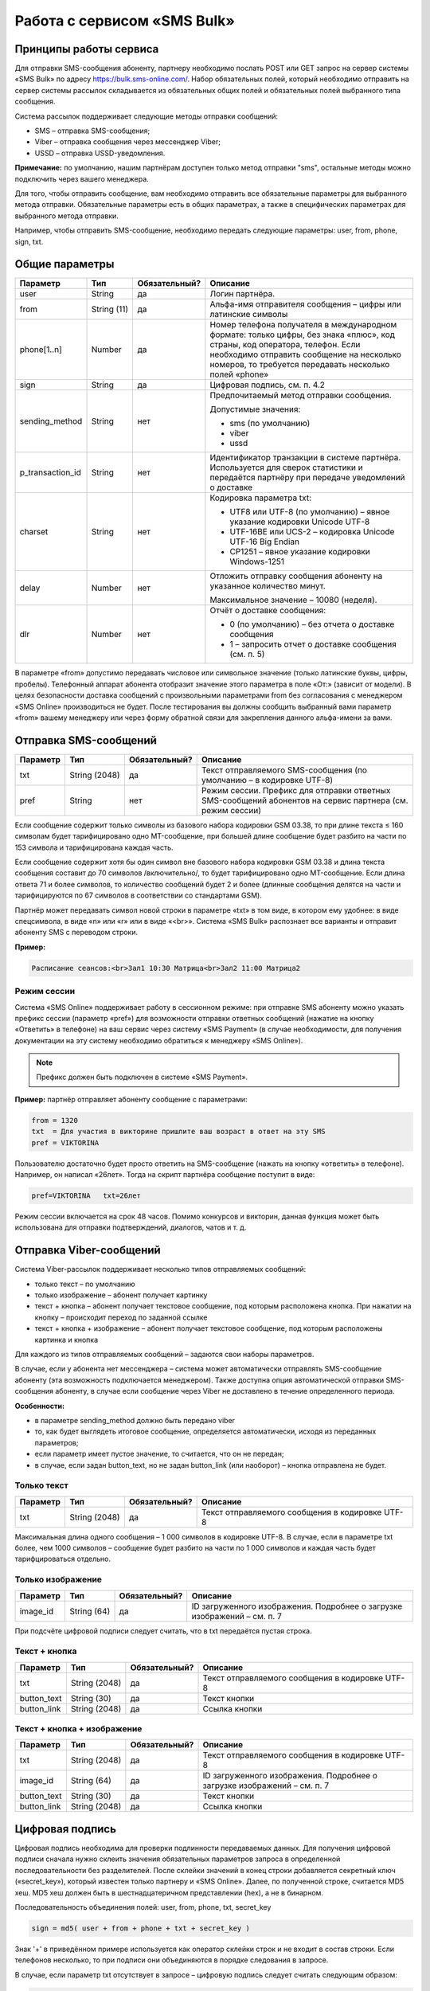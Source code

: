 Работа с сервисом «SMS Bulk»
============

.. |nbsp| unicode:: 0xA0
   :trim:


Принципы работы сервиса
---------------
Для отправки SMS-сообщения абоненту, партнеру необходимо послать POST или GET запрос на сервер системы «SMS Bulk» по адресу https://bulk.sms-online.com/.
Набор обязательных полей, который необходимо отправить на сервер системы рассылок складывается из обязательных общих полей и обязательных полей выбранного типа сообщения.

Система рассылок поддерживает следующие методы отправки сообщений:

* SMS – отправка SMS-сообщения;
* Viber – отправка сообщения через мессенджер Viber;
* USSD – отправка USSD-уведомления.

**Примечание:** по умолчанию, нашим партнёрам доступен только метод отправки "sms", остальные методы можно подключить через вашего менеджера.

Для того, чтобы отправить сообщение, вам необходимо отправить все обязательные параметры для выбранного метода отправки. Обязательные параметры есть в общих параметрах, а также в специфических параметрах для выбранного метода отправки.

Например, чтобы отправить SMS-сообщение, необходимо передать следующие параметры: user, from, phone, sign, txt.

Общие параметры
---------------


==================== ================== =============== ================================================================================
Параметр             Тип                Обязательный?   Описание
==================== ================== =============== ================================================================================
user                 String             да              Логин партнёра.
from                 String |nbsp| (11) да              Альфа-имя отправителя сообщения – цифры или латинские символы
phone[1..n]          Number             да              Номер телефона получателя в международном формате: только цифры, без знака «плюс»,
                                                        код страны, код оператора, телефон. Если необходимо отправить сообщение на
                                                        несколько номеров, то требуется передавать несколько полей «phone» 
sign                 String             да              Цифровая подпись, см. п. 4.2
sending_method       String             нет             Предпочитаемый метод отправки сообщения.

                                                        Допустимые значения:

                                                        * sms (по умолчанию)
                                                        * viber
                                                        * ussd
p_transaction_id     String             нет             Идентификатор транзакции в системе партнёра. Используется для сверок статистики и
                                                        передаётся партнёру при передаче уведомлений о доставке
charset              String             нет             Кодировка параметра txt:
                                                        
                                                        * UTF8 или UTF-8 (по умолчанию) – явное указание кодировки Unicode UTF-8
                                                        * UTF-16BE или UCS-2 – кодировка Unicode UTF-16 Big Endian
                                                        * CP1251 – явное указание кодировки Windows-1251
delay                Number             нет             Отложить отправку сообщения абоненту на указанное количество минут.

                                                        Максимальное значение – 10080 (неделя).
dlr                  Number             нет             Отчёт о доставке сообщения:

                                                        * 0 (по умолчанию) – без отчета о доставке сообщения
                                                        * 1 – запросить отчет о доставке сообщения (см. п. 5)
==================== ================== =============== ================================================================================

В параметре «from» допустимо передавать числовое или символьное значение (только латинские буквы, цифры, пробелы). Телефонный аппарат абонента отобразит значение этого параметра в поле «От:» (зависит от модели). В целях безопасности доставка сообщений с произвольными параметрами from без согласования с менеджером «SMS Online» производиться не будет. После тестирования вы должны сообщить выбранный вами параметр «from» вашему менеджеру или через форму обратной связи для закрепления данного альфа-имени за вами.

Отправка SMS-сообщений
---------------

==================== ===================== =============== ================================================================================
Параметр             Тип                   Обязательный?   Описание
==================== ===================== =============== ================================================================================
txt                  String |nbsp| (2048)  да              Текст отправляемого SMS-сообщения (по умолчанию – в кодировке UTF-8) 
pref                 String                нет             Режим сессии. Префикс для отправки ответных SMS-сообщений абонентов на сервис
                                                           партнера (см. режим сессии)
==================== ===================== =============== ================================================================================

Если сообщение содержит только символы из базового набора кодировки GSM 03.38, то при длине текста ≤ 160 символам будет тарифицировано одно MT-сообщение, при большей длине сообщение будет разбито на части по 153 символа и тарифицирована каждая часть.

Если сообщение содержит хотя бы один символ вне базового набора кодировки GSM 03.38 и  длина текста сообщения составит до 70 символов /включительно/, то будет тарифицировано одно MT-сообщение. Если длина ответа 71 и более символов, то количество сообщений будет 2 и более (длинные сообщения делятся на части и тарифицируются по 67 символов в соответствии со стандартами GSM).

Партнёр может передавать символ новой строки в параметре «txt» в том виде, в котором ему удобнее: в виде спецсимвола, в виде «\n» или «\r» или в виде «<br>». Система «SMS Bulk» распознает все варианты и отправит абоненту SMS с переводом строки.

**Пример:**

.. code-block:: none

    Расписание сеансов:<br>Зал1 10:30 Матрица<br>Зал2 11:00 Матрица2

Режим сессии
^^^^^^^^^^^^^^^^^^^^^^

Система «SMS Online» поддерживает работу в сессионном режиме: при отправке SMS абоненту можно указать префикс сессии (параметр «pref») для возможности отправки ответных сообщений (нажатие на кнопку «Ответить» в телефоне) на ваш сервис через систему «SMS Payment» (в случае необходимости, для получения документации на эту систему необходимо обратиться к менеджеру «SMS Online»).

.. note::
   Префикс должен быть подключен в системе «SMS Payment».


**Пример:** партнёр отправляет абоненту сообщение с параметрами:

.. code-block:: none

   from = 1320
   txt  = Для участия в викторине пришлите ваш возраст в ответ на эту SMS
   pref = VIKTORINA


Пользователю достаточно будет просто ответить на SMS-сообщение (нажать на кнопку «ответить» в телефоне). Например, он написал «26лет». Тогда на скрипт партнёра сообщение поступит в виде:

.. code-block:: none

   pref=VIKTORINA   txt=26лет

Режим сессии включается на срок 48 часов. Помимо конкурсов и викторин, данная функция может быть использована для отправки подтверждений, диалогов, чатов и т. д.


Отправка Viber-сообщений
------------------------

Система Viber-рассылок поддерживает несколько типов отправляемых сообщений:

* только текст – по умолчанию
* только изображение – абонент получает картинку
* текст + кнопка – абонент получает текстовое сообщение, под которым расположена кнопка. При нажатии на кнопку – происходит переход по заданной ссылке
* текст + кнопка + изображение – абонент получает текстовое сообщение, под которым расположены картинка и кнопка

Для каждого из типов отправляемых сообщений – задаются свои наборы параметров.

В случае, если у абонента нет мессенджера – система может автоматически отправлять SMS-сообщение абоненту (эта возможность подключается менеджером). Также доступна опция автоматической отправки SMS-сообщения абоненту, в случае если сообщение через Viber не доставлено в течение определенного периода.

**Особенности:**

* в параметре sending_method должно быть передано viber
* то, как будет выглядеть итоговое сообщение, определяется автоматически, исходя из переданных параметров;
* если параметр имеет пустое значение, то считается, что он не передан;
* в случае, если задан button_text, но не задан button_link (или наоборот) – кнопка отправлена не будет.

Только текст
^^^^^^^^^^^^

==================== ===================== =============== ================================================================================
Параметр             Тип                   Обязательный?   Описание
==================== ===================== =============== ================================================================================
txt                  String |nbsp| (2048)  да              Текст отправляемого сообщения в кодировке UTF-8 
==================== ===================== =============== ================================================================================

Максимальная длина одного сообщения – 1 000 символов в кодировке UTF-8. В случае, если в параметре txt более, чем 1000 символов – сообщение будет разбито на части по 1 000 символов и каждая часть будет тарифцироваться отдельно.


Только изображение
^^^^^^^^^^^^^^^^^^

==================== ===================== =============== ================================================================================
Параметр             Тип                   Обязательный?   Описание
==================== ===================== =============== ================================================================================
image_id             String |nbsp| (64)    да              ID загруженного изображения. Подробнее о загрузке изображений – см. п. 7
==================== ===================== =============== ================================================================================

При подсчёте цифровой подписи следует считать, что в txt передаётся пустая строка.


Текст + кнопка
^^^^^^^^^^^^^^

==================== ===================== =============== ================================================================================
Параметр             Тип                   Обязательный?   Описание
==================== ===================== =============== ================================================================================
txt                  String |nbsp| (2048)  да              Текст отправляемого сообщения в кодировке UTF-8 
button_text          String |nbsp| (30)    да              Текст кнопки
button_link          String |nbsp| (2048)  да              Ссылка кнопки
==================== ===================== =============== ================================================================================

Текст + кнопка + изображение
^^^^^^^^^^^^^^^^^^^^^^^^^^^^

==================== ===================== =============== ================================================================================
Параметр             Тип                   Обязательный?   Описание
==================== ===================== =============== ================================================================================
txt                  String |nbsp| (2048)  да              Текст отправляемого сообщения в кодировке UTF-8 
image_id             String |nbsp| (64)    да              ID загруженного изображения. Подробнее о загрузке изображений – см. п. 7
button_text          String |nbsp| (30)    да              Текст кнопки
button_link          String |nbsp| (2048)  да              Ссылка кнопки
==================== ===================== =============== ================================================================================

Цифровая подпись
------------------------

Цифровая подпись необходима для проверки подлинности передаваемых данных. Для получения цифровой подписи сначала нужно склеить значения обязательных параметров запроса в определенной последовательности без разделителей. После склейки значений в конец строки добавляется секретный ключ («secret_key»), который известен только партнеру и «SMS Online». Далее, по полученной строке, считается MD5 хеш. MD5 хеш должен быть в шестнадцатеричном представлении (hex), а не в бинарном.

Последовательность объединения полей: user, from, phone, txt, secret_key

.. code-block:: none

   sign = md5( user + from + phone + txt + secret_key )

Знак '+' в приведённом примере используется как оператор склейки строк и не входит в состав строки. Если телефонов несколько, то при подписи они объединяются в порядке следования в запросе.

В случае, если параметр txt отсутствует в запросе – цифровую подпись следует считать следующим образом:

.. code-block:: none

    sign = md5( user + from + phone + secret_key )


Получение отчетов о доставке сообщений
--------------------------------------

Система поддерживает передачу партнёру информации о статусах доставки сообщений (DLR) абоненту. Если в запросе на отправку сообщения указывается параметр «dlr=1», то в ответном XML, помимо статуса, будет выдан идентификатор отправленного сообщения («msg_id»). Идентификаторов может быть больше одного в случае отправки сообщений для нескольких абонентов в одном запросе.

Для получения уведомления партнёру необходимо:
 
*  Разработать скрипт, принимающий уведомления о доставке (по HTTPS) в соответствии с описанным ниже протоколом, и сообщить его адрес менеджеру «SMS Online».
* Разрешить вызов скрипта с ip-адресов, присланных менеджером «SMS Online».
* Сообщить менеджеру, нужно ли доставлять промежуточные статусы или только финальные (см. п. 6.2).

Пример отправки сообщения с запросом DLR (для двух получателей, GET-запрос):

.. code-block:: none

    https://bulk.sms-online.com/?user=hitfm&from=HitFM&phone=79031234567&phone=79165557755&txt=%D0%A1%D1%8A%D0%B5%D1%88%D1%8C%20%D0%B5%D1%89%D0%B5%20%D1%8D%D1%82%D0%B8%D1%85%20%D1%84%D1%80%D0%B0%D0%BD%D1%86%D1%83%D0%B7%D1%81%D0%BA%D0%B8%D1%85%20%D0%B1%D1%83%D0%BB%D0%BE%D0%BA&sign=f7d36db5c9966c6200de7c8f3dcc890a&dlr=1

Ответ скрипта:

.. code-block:: xml

    <?xml version="1.0"?>
    <response>
        <tech_message>OK</tech_message>
        <code>0</code>
        <msg_id phone="79031234567">550e8400-e29b-41d4-a716-446655440000</msg_id>
        <msg_id phone="79165557755">550e8400-e29b-41d4-a716-446655440001</msg_id>
    </response>

Отчёты о доставке SMS-сообщений
^^^^^^^^^^^^^^^^^^^^^^^^^^^^^^^

При обновлении статуса доставки в системе «SMS Bulk», на вход скрипту партнёра будут передаваться три параметра:

==================== ===================== ================================================================================
Параметр             Тип                   Описание
==================== ===================== ================================================================================
msg_id               String |nbsp| (36)    Идентификатор сообщения в системе "SMS Bulk"
p_transaction_id     String                Информация, переданная партнёром в запросе на отправку сообщения
status               Number                Код статуса доставки (см. п. 6.2)
==================== ===================== ================================================================================

Статусы доставки могут доставляться стандартными методами POST или GET и протоколами HTTP или HTTPS по выбору партнёра.

В ответ на запрос скрипт партнера должен вернуть HTTP-код ответа 200 OK с любым текстом. В случае иного HTTP-кода ответа уведомление будет отправляться повторно в течении 24 часов.


Отчёты о доставке Viber-сообщений
^^^^^^^^^^^^^^^^^^^^^^^^^^^^^^^^^

Система рассылок поддерживает передачу расширенных статусов для Viber-сообщений.

Партнёру отправляются следующие типы уведомлений:

* уведомление о доставке сообщения
* уведомление о прочтении сообщения
* уведомление об ответе абонента на сообщение 

**Уведомление о доставке сообщения**

==================== ===================== ================================================================================
Параметр             Тип                   Описание
==================== ===================== ================================================================================
msg_id               String |nbsp| (36)    Идентификатор сообщения в системе "SMS Bulk"
p_transaction_id     String                Информация, переданная партнёром в запросе на отправку сообщения
type                 String                Тип уведомления, в данном случае – delivery
status               String                Статус сообщения, возможные статусы:

                                           * delivered – доставлено
                                           * undelivered – не доставлено
                                           * buffered – в обработке
==================== ===================== ================================================================================

**Уведомление о прочтении сообщения**

==================== ===================== ================================================================================
Параметр             Тип                   Описание
==================== ===================== ================================================================================
msg_id               String |nbsp| (36)    Идентификатор сообщения в системе "SMS Bulk"
p_transaction_id     String                Информация, переданная партнёром в запросе на отправку сообщения
type                 String                Тип уведомления, в данном случае – seen
==================== ===================== ================================================================================

**Уведомление об ответе абонента**

==================== ===================== ================================================================================
Параметр             Тип                   Описание
==================== ===================== ================================================================================
msg_id               String |nbsp| (36)    Идентификатор сообщения в системе "SMS Bulk"
p_transaction_id     String                Информация, переданная партнёром в запросе на отправку сообщения
type                 String                Тип уведомления, в данном случае – reply
text                 String                Текст ответа абонента
==================== ===================== ================================================================================

Статусы доставки могут доставляться стандартными методами POST или GET и протоколами HTTP или HTTPS по выбору партнёра.

В ответ на запрос скрипт партнера должен вернуть HTTP-код ответа 200 OK с любым текстом. В случае иного HTTP-кода ответа уведомление будет отправляться повторно в течении 24 часов.

Коды ответов и статусов доставки
--------------------------------

Коды ответа системы «SMS Bulk»
^^^^^^^^^^^^^^^^^^^^^^^^^^^^^^

Обратите внимание, что безошибочный ответ («code=0») рассылочного скрипта не означает, что сообщение будет доставлено, а означает, что запрос принят в обработку системой. Статусы доставки передаются отдельно, см. п. 5.

==== ================================= ===============
Код  Описание                          Повтор запроса
==== ================================= ===============
0    Запрос успешно обработан          нет
-1   Неверные входные данные           нет
-2   Ошибка аутентификации             нет
-3   Отказ в обработке запроса         нет
-4   Временная техническая ошибка      да
-5   Исчерпан баланс SMS-сообщений     нет
==== ================================= ===============

Cтатусы доставки SMS-сообщений
^^^^^^^^^^^^^^^^^^^^^^^^^^^^^^

Статусы доставки передаются на скрипт партнёра, заданный в настройках системы «SMS Bulk».

=== ================== ========================================================= =====================
Код Значение           Описание                                                  Тип
=== ================== ========================================================= =====================
1   buffered           Сообщение в очереди на SMSC                               промежуточный
2   absent             Абонент вне зоны сети. Сообщение в очереди                промежуточный
3   preparing          Сообщение в процессе подготовки к отправлению             промежуточный
4   unknown            Неизвестный статус (ответ от оператора не получен)        промежуточный
-1  not delivered      Сообщение не доставлено (ошибка доставки)                 окончательный
-2  expired            Просрочено, удалено с SMSC (абонент недоступен 24ч.)      окончательный
-3  rejected           Отказ в передаче сообщения оператором (неверный номер,    окончательный
                       у абонента включен запрет приема СМС и др.)
=== ================== ========================================================= =====================

Все отправленные сообщения приобретают окончательный статус не более чем через 24 часа с момента отправки.





--->

**Только текст**
----------------------------------------------------------------------------------------------------------------------------------------------
txt                  String |nbsp| (2048)     да              Текст отправляемого сообщения в кодировке UTF-8 
**Только изображение**
----------------------------------------------------------------------------------------------------------------------------------------------
image_id             String |nbsp| (64)       да              ID загруженного изображения. Подробнее о загрузке изображений – см. п. 7
**Текст + кнопка**
----------------------------------------------------------------------------------------------------------------------------------------------
txt                  String |nbsp| (2048)     да              Текст отправляемого сообщения в кодировке UTF-8 
button_text          String |nbsp| (30)       да              Текст кнопки
button_link          String |nbsp| (2048)     да              Ссылка кнопки
**Текст + кнопка + изображение**
----------------------------------------------------------------------------------------------------------------------------------------------
txt                  String |nbsp| (2048)     да              Текст отправляемого сообщения в кодировке UTF-8 
image_id             String |nbsp| (64)       да              ID загруженного изображения. Подробнее о загрузке изображений – см. п. 7
button_text          String |nbsp| (30)       да              Текст кнопки
button_link          String |nbsp| (2048)     да              Ссылка кнопки
**Общие параметры**
----------------------------------------------------------------------------------------------------------------------------------------------
